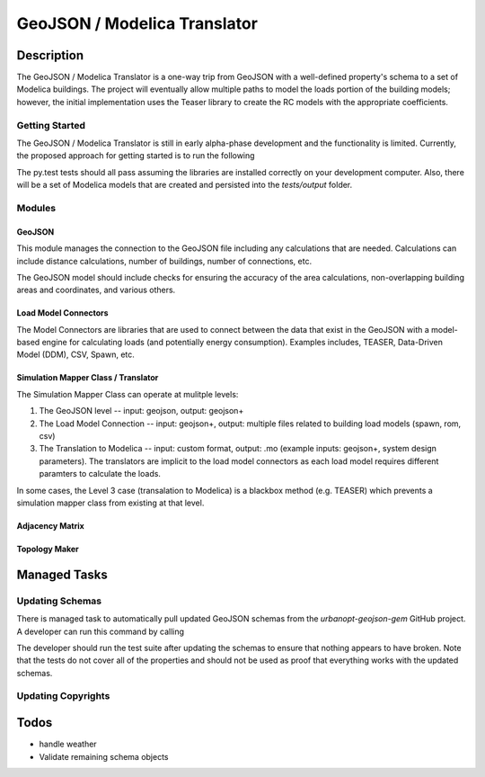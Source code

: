GeoJSON / Modelica Translator
=============================

.. image:: https://travis-ci.org/urbanopt/geojson-modelica-translator.svg?branch=develop
    :target: https://travis-ci.org/urbanopt/geojson-modelica-translator


Description
-----------

The GeoJSON / Modelica Translator is a one-way trip from GeoJSON with a well-defined property's schema to a set of Modelica buildings. The project will eventually allow multiple paths to model the loads portion of the building models; however, the initial implementation uses the Teaser library to create the RC models with the appropriate coefficients.

Getting Started
***************

The GeoJSON / Modelica Translator is still in early alpha-phase development and the functionality is limited. Currently, the proposed approach for getting started is to run the following

.. code-block::bash

    pip install -r requirements.txt
    py.test

The py.test tests should all pass assuming the libraries are installed correctly on your development computer. Also, there will be a set of Modelica models that are created and persisted into the `tests/output` folder.

Modules
*******

GeoJSON
+++++++

This module manages the connection to the GeoJSON file including any calculations that are needed. Calculations can include distance calculations, number of buildings, number of connections, etc.

The GeoJSON model should include checks for ensuring the accuracy of the area calculations, non-overlapping building areas and coordinates, and various others.

Load Model Connectors
+++++++++++++++++++++

The Model Connectors are libraries that are used to connect between the data that exist in the GeoJSON with a model-based engine for calculating loads (and potentially energy consumption). Examples includes, TEASER, Data-Driven Model (DDM), CSV, Spawn, etc.


Simulation Mapper Class / Translator
++++++++++++++++++++++++++++++++++++

The Simulation Mapper Class can operate at mulitple levels:

1. The GeoJSON level -- input: geojson, output: geojson+
2. The Load Model Connection -- input: geojson+, output: multiple files related to building load models (spawn, rom, csv)
3. The Translation to Modelica -- input: custom format, output: .mo (example inputs: geojson+, system design parameters). The translators are implicit to the load model connectors as each load model requires different paramters to calculate the loads.

In some cases, the Level 3 case (transalation to Modelica) is a blackbox method (e.g. TEASER) which prevents a simulation mapper class from existing at that level.

Adjacency Matrix
++++++++++++++++


Topology Maker
++++++++++++++


Managed Tasks
-------------

Updating Schemas
****************

There is managed task to automatically pull updated GeoJSON schemas from the `urbanopt-geojson-gem` GitHub project. A developer can run this command by calling

.. code-block::bash

    ./setup.py update_schemas

The developer should run the test suite after updating the schemas to ensure that nothing appears to have broken. Note that the tests do not cover all of the properties and should not be used as proof that everything works with the updated schemas.

Updating Copyrights
*******************


Todos
-----

* handle weather
* Validate remaining schema objects
